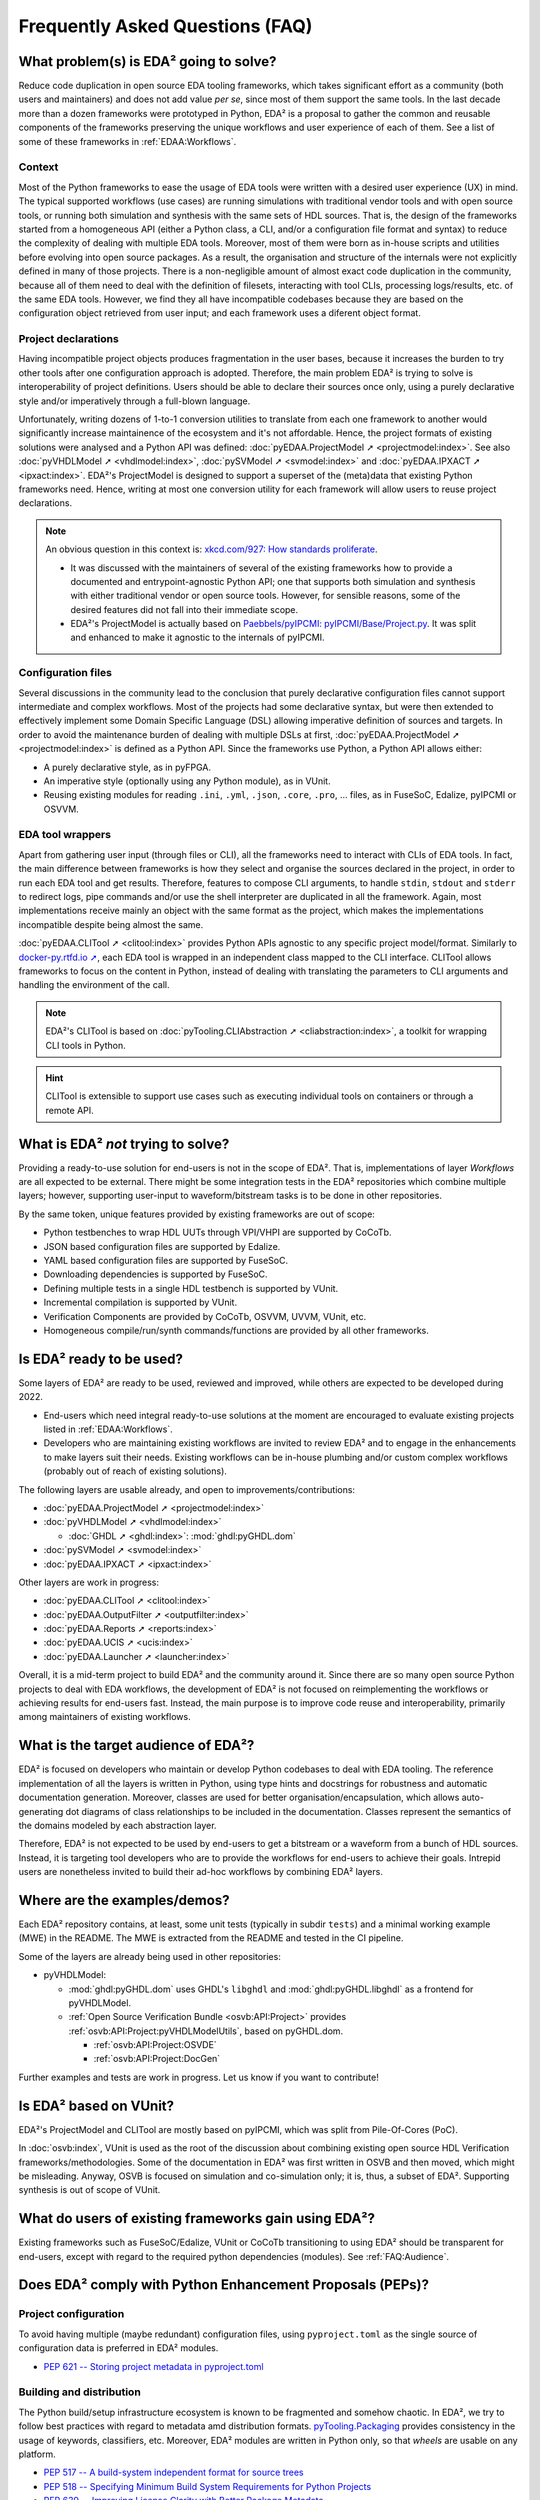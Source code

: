 .. _FAQ:

Frequently Asked Questions (FAQ)
################################


.. _FAQ:What:

What problem(s) is EDA² going to solve?
=======================================

Reduce code duplication in open source EDA tooling frameworks, which takes significant effort as a community (both users
and maintainers) and does not add value *per se*, since most of them support the same tools.
In the last decade more than a dozen frameworks were prototyped in Python, EDA² is a proposal to gather the common and
reusable components of the frameworks preserving the unique workflows and user experience of each of them.
See a list of some of these frameworks in :ref:`EDAA:Workflows`.

Context
-------

Most of the Python frameworks to ease the usage of EDA tools were written with a desired user experience (UX) in mind.
The typical supported workflows (use cases) are running simulations with traditional vendor tools and with open source
tools, or running both simulation and synthesis with the same sets of HDL sources.
That is, the design of the frameworks started from a homogeneous API (either a Python class, a CLI, and/or a configuration
file format and syntax) to reduce the complexity of dealing with multiple EDA tools.
Moreover, most of them were born as in-house scripts and utilities before evolving into open source packages.
As a result, the organisation and structure of the internals were not explicitly defined in many of those projects.
There is a non-negligible amount of almost exact code duplication in the community, because all of them need to deal
with the definition of filesets, interacting with tool CLIs, processing logs/results, etc. of the same EDA tools.
However, we find they all have incompatible codebases because they are based on the configuration object retrieved from
user input; and each framework uses a diferent object format.

Project declarations
--------------------

Having incompatible project objects produces fragmentation in the user bases, because it increases the burden to try
other tools after one configuration approach is adopted.
Therefore, the main problem EDA² is trying to solve is interoperability of project definitions.
Users should be able to declare their sources once only, using a purely declarative style and/or imperatively through a
full-blown language.

Unfortunately, writing dozens of 1-to-1 conversion utilities to translate from each one framework to another would
significantly increase maintainence of the ecosystem and it's not affordable.
Hence, the project formats of existing solutions were analysed and a Python API was defined:
:doc:`pyEDAA.ProjectModel ➚ <projectmodel:index>`.
See also
:doc:`pyVHDLModel ➚ <vhdlmodel:index>`,
:doc:`pySVModel ➚ <svmodel:index>`
and :doc:`pyEDAA.IPXACT ➚ <ipxact:index>`.
EDA²'s ProjectModel is designed to support a superset of the (meta)data that existing Python frameworks need.
Hence, writing at most one conversion utility for each framework will allow users to reuse project declarations.

.. NOTE::
  An obvious question in this context is: `xkcd.com/927: How standards proliferate <https://xkcd.com/927/>`__.

  * It was discussed with the maintainers of several of the existing frameworks how to provide a documented and
    entrypoint-agnostic Python API; one that supports both simulation and synthesis with either traditional vendor or
    open source tools.
    However, for sensible reasons, some of the desired features did not fall into their immediate scope.
  * EDA²'s ProjectModel is actually based on `Paebbels/pyIPCMI: pyIPCMI/Base/Project.py <https://github.com/Paebbels/pyIPCMI/blob/master/pyIPCMI/Base/Project.py>`__.
    It was split and enhanced to make it agnostic to the internals of pyIPCMI.

Configuration files
-------------------

Several discussions in the community lead to the conclusion that purely declarative configuration files cannot support
intermediate and complex workflows.
Most of the projects had some declarative syntax, but were then extended to effectively implement some Domain Specific
Language (DSL) allowing imperative definition of sources and targets.
In order to avoid the maintenance burden of dealing with multiple DSLs at first, :doc:`pyEDAA.ProjectModel ➚ <projectmodel:index>`
is defined as a Python API.
Since the frameworks use Python, a Python API allows either:

* A purely declarative style, as in pyFPGA.
* An imperative style (optionally using any Python module), as in VUnit.
* Reusing existing modules for reading ``.ini``, ``.yml``, ``.json``, ``.core``, ``.pro``, ... files, as in FuseSoC,
  Edalize, pyIPCMI or OSVVM.

EDA tool wrappers
-----------------

Apart from gathering user input (through files or CLI), all the frameworks need to interact with CLIs of EDA tools.
In fact, the main difference between frameworks is how they select and organise the sources declared in the project, in
order to run each EDA tool and get results.
Therefore, features to compose CLI arguments, to handle ``stdin``, ``stdout`` and ``stderr`` to redirect logs, pipe
commands and/or use the shell interpreter are duplicated in all the framework.
Again, most implementations receive mainly an object with the same format as the project, which makes the implementations
incompatible despite being almost the same.

:doc:`pyEDAA.CLITool ➚ <clitool:index>` provides Python APIs agnostic to any specific project model/format.
Similarly to `docker-py.rtfd.io ➚ <https://docker-py.readthedocs.io>`__, each EDA tool is wrapped in an independent class
mapped to the CLI interface.
CLITool allows frameworks to focus on the content in Python, instead of dealing with translating the parameters to CLI
arguments and handling the environment of the call.

.. NOTE::
  EDA²'s CLITool is based on :doc:`pyTooling.CLIAbstraction ➚ <cliabstraction:index>`, a toolkit for wrapping CLI tools
  in Python.

.. HINT::
  CLITool is extensible to support use cases such as executing individual tools on containers or through a remote API.


.. _FAQ:WhatNot:

What is EDA² *not* trying to solve?
===================================

Providing a ready-to-use solution for end-users is not in the scope of EDA².
That is, implementations of layer *Workflows* are all expected to be external.
There might be some integration tests in the EDA² repositories which combine multiple layers; however, supporting
user-input to waveform/bitstream tasks is to be done in other repositories.

By the same token, unique features provided by existing frameworks are out of scope:

* Python testbenches to wrap HDL UUTs through VPI/VHPI are supported by CoCoTb.
* JSON based configuration files are supported by Edalize.
* YAML based configuration files are supported by FuseSoC.
* Downloading dependencies is supported by FuseSoC.
* Defining multiple tests in a single HDL testbench is supported by VUnit.
* Incremental compilation is supported by VUnit.
* Verification Components are provided by CoCoTb, OSVVM, UVVM, VUnit, etc.
* Homogeneous compile/run/synth commands/functions are provided by all other frameworks.


.. _FAQ:IsReady:

Is EDA² ready to be used?
=========================

Some layers of EDA² are ready to be used, reviewed and improved, while others are expected to be developed during 2022.

* End-users which need integral ready-to-use solutions at the moment are encouraged to evaluate existing projects
  listed in :ref:`EDAA:Workflows`.
* Developers who are maintaining existing workflows are invited to review EDA² and to engage in the enhancements to make
  layers suit their needs.
  Existing workflows can be in-house plumbing and/or custom complex workflows (probably out of reach of existing
  solutions).

The following layers are usable already, and open to improvements/contributions:

* :doc:`pyEDAA.ProjectModel ➚ <projectmodel:index>`
* :doc:`pyVHDLModel ➚ <vhdlmodel:index>`

  * :doc:`GHDL ➚ <ghdl:index>`: :mod:`ghdl:pyGHDL.dom`

* :doc:`pySVModel ➚ <svmodel:index>`
* :doc:`pyEDAA.IPXACT ➚ <ipxact:index>`

Other layers are work in progress:

* :doc:`pyEDAA.CLITool ➚ <clitool:index>`
* :doc:`pyEDAA.OutputFilter ➚ <outputfilter:index>`
* :doc:`pyEDAA.Reports ➚ <reports:index>`
* :doc:`pyEDAA.UCIS ➚ <ucis:index>`
* :doc:`pyEDAA.Launcher ➚ <launcher:index>`

Overall, it is a mid-term project to build EDA² and the community around it.
Since there are so many open source Python projects to deal with EDA workflows, the development of EDA² is not focused
on reimplementing the workflows or achieving results for end-users fast.
Instead, the main purpose is to improve code reuse and interoperability, primarily among maintainers of existing
workflows.


.. _FAQ:Audience:

What is the target audience of EDA²?
====================================

EDA² is focused on developers who maintain or develop Python codebases to deal with EDA tooling.
The reference implementation of all the layers is written in Python, using type hints and docstrings for robustness and
automatic documentation generation.
Moreover, classes are used for better organisation/encapsulation, which allows auto-generating dot diagrams of class
relationships to be included in the documentation.
Classes represent the semantics of the domains modeled by each abstraction layer.

Therefore, EDA² is not expected to be used by end-users to get a bitstream or a waveform from a bunch of HDL sources.
Instead, it is targeting tool developers who are to provide the workflows for end-users to achieve their goals.
Intrepid users are nonetheless invited to build their ad-hoc workflows by combining EDA² layers.


.. _FAQ:Examples:

Where are the examples/demos?
=============================

Each EDA² repository contains, at least, some unit tests (typically in subdir ``tests``) and a minimal working example
(MWE) in the README.
The MWE is extracted from the README and tested in the CI pipeline.

Some of the layers are already being used in other repositories:

* pyVHDLModel:

  * :mod:`ghdl:pyGHDL.dom` uses GHDL's ``libghdl`` and :mod:`ghdl:pyGHDL.libghdl` as a frontend for pyVHDLModel.
  * :ref:`Open Source Verification Bundle <osvb:API:Project>` provides :ref:`osvb:API:Project:pyVHDLModelUtils`, based
    on pyGHDL.dom.

    * :ref:`osvb:API:Project:OSVDE`
    * :ref:`osvb:API:Project:DocGen`

Further examples and tests are work in progress.
Let us know if you want to contribute!


.. _FAQ:VUnit:

Is EDA² based on VUnit?
=======================

EDA²'s ProjectModel and CLITool are mostly based on pyIPCMI, which was split from Pile-Of-Cores (PoC).

In :doc:`osvb:index`, VUnit is used as the root of the discussion about combining existing open source HDL Verification
frameworks/methodologies.
Some of the documentation in EDA² was first written in OSVB and then moved, which might be misleading.
Anyway, OSVB is focused on simulation and co-simulation only; it is, thus, a subset of EDA².
Supporting synthesis is out of scope of VUnit.


.. _FAQ:existingusers:

What do users of existing frameworks gain using EDA²?
=====================================================

Existing frameworks such as FuseSoC/Edalize, VUnit or CoCoTb transitioning to using EDA² should be transparent for
end-users, except with regard to the required python dependencies (modules).
See :ref:`FAQ:Audience`.


.. _FAQ:PEPs:

Does EDA² comply with Python Enhancement Proposals (PEPs)?
==========================================================

Project configuration
---------------------

To avoid having multiple (maybe redundant) configuration files, using ``pyproject.toml`` as the single source of
configuration data is preferred in EDA² modules.

* `PEP 621 -- Storing project metadata in pyproject.toml <https://www.python.org/dev/peps/pep-0621/>`__

Building and distribution
-------------------------

The Python build/setup infrastructure ecosystem is known to be fragmented and somehow chaotic.
In EDA², we try to follow best practices with regard to metadata amd distribution formats.
`pyTooling.Packaging <https://github.com/pyTooling/pyTooling/blob/main/pyTooling/Packaging/__init__.py>`__ provides
consistency in the usage of keywords, classifiers, etc.
Moreover, EDA² modules are written in Python only, so that *wheels* are usable on any platform.

* `PEP 517 -- A build-system independent format for source trees <https://www.python.org/dev/peps/pep-0517>`__
* `PEP 518 -- Specifying Minimum Build System Requirements for Python Projects <https://www.python.org/dev/peps/pep-0518>`__
* `PEP 639 -- Improving License Clarity with Better Package Metadata <https://www.python.org/dev/peps/pep-0639>`__

  * `PEP 639: Advanced example <https://www.python.org/dev/peps/pep-0639/#advanced-example>`__

* `drewdevault.com: Python: Please stop screwing over Linux distros <https://drewdevault.com/2021/11/16/Python-stop-screwing-distros-over.html>`__

Documentation
-------------

All public resources do have *docstrings*, which are used to generate documentation automatically through `Sphinx <https://www.sphinx-doc.org/en/master/>`__.
Furthermore, *type hints* and inheritance diagrams are used to enhance the documentation, apart from testing the
robustness of the codebase.
Automatic documentation of CLI tools is handled through `pyTooling/pyAttributes <https://github.com/pyTooling/pyAttributes>`__,
a decorator based wrapper around :mod:`python:argparse`.

* `PEP 257 -- Docstring Conventions <https://www.python.org/dev/peps/pep-0257/>`__

* `PEP 483 -- The Theory of Type Hints <https://www.python.org/dev/peps/pep-0483/>`__

* `PEP 484 -- Type Hints <https://www.python.org/dev/peps/pep-0484/>`__

Style/formatting
----------------

`Codacy <https://www.codacy.com/>`__ is used to run the following linters on the codebases:

* Python

  * `Bandit <https://pypi.org/project/bandit/>`__
  * `Prospector <https://pypi.org/project/prospector/>`__
  * `Pylint <https://pypi.org/project/pylint/>`__

* Markdwn

  * `markdownlint <https://github.com/markdownlint/markdownlint>`__
  * `remark-lint <https://github.com/remarkjs/remark-lint>`__

Although using an uncompromising formatter is desirable, we did not find a tool which provides consistent/deterministic
output on Python.
When `black <https://github.com/psf/black>`__ is used as a formatter, the line-length is set to ``120`` characters
(instead of the default ``88``) in order to reduce the impact.

Style conventions with regard to identifier casing are followed loosely, since *PascalCase* is preferred over
*snake_case*.
That allows using underscores in order to compose identifiers, thus providing an additional visual level of abstraction.

* `PEP 8 -- Style Guide for Python Code <https://www.python.org/dev/peps/pep-0008/>`__

  * `lwn.net/Articles/877115: Python identifiers, PEP 8, and consistency <https://lwn.net/Articles/877115/>`__
